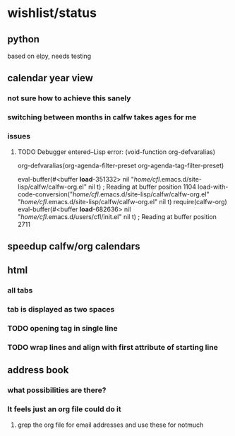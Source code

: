 * wishlist/status
** python
based on elpy, needs testing
** calendar year view
*** not sure how to achieve this sanely
*** switching between months in calfw takes ages for me
*** issues
**** TODO Debugger entered--Lisp error: (void-function org-defvaralias)
  org-defvaralias(org-agenda-filter-preset org-agenda-tag-filter-preset)

  eval-buffer(#<buffer  *load*-351332> nil "/home/cfl/.emacs.d/site-lisp/calfw/calfw-org.el" nil t)  ; Reading at buffer position 1104
  load-with-code-conversion("/home/cfl/.emacs.d/site-lisp/calfw/calfw-org.el" "/home/cfl/.emacs.d/site-lisp/calfw/calfw-org.el" nil t)
  require(calfw-org)
  eval-buffer(#<buffer  *load*-682636> nil "/home/cfl/.emacs.d/users/cfl/init.el" nil t)  ; Reading at buffer position 2711
** speedup calfw/org calendars
** html
*** all tabs
*** tab is displayed as two spaces
*** TODO opening tag in single line
*** TODO wrap lines and align with first attribute of starting line
** address book
*** what possibilities are there?
*** It feels just an org file could do it
**** grep the org file for email addresses and use these for notmuch
